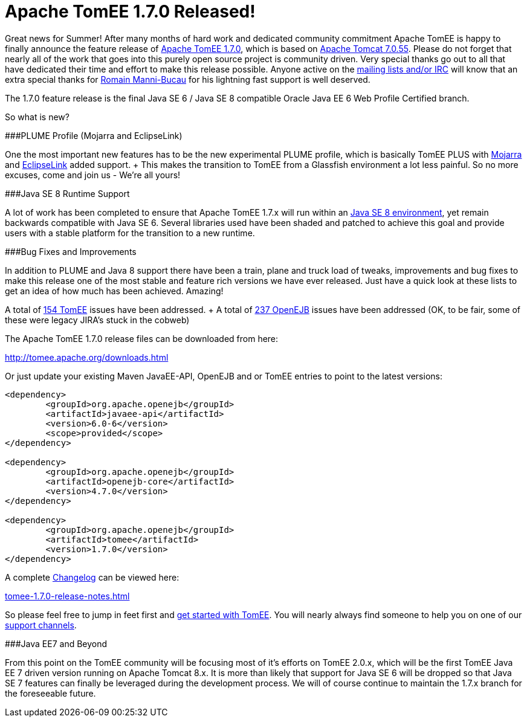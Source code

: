 = Apache TomEE 1.7.0 Released!

Great news for Summer!
After many months of hard work and dedicated community commitment Apache TomEE is happy to finally announce the feature release of http://tomee.apache.org/downloads.html[Apache TomEE 1.7.0], which is based on http://tomcat.apache.org/tomcat-7.0-doc/index.html[Apache Tomcat 7.0.55].
Please do not forget that nearly all of the work that goes into this purely open source project is community driven.
Very special thanks go out to all that have dedicated their time and effort to make this release possible.
Anyone active on the http://tomee.apache.org/support.html[mailing lists and/or IRC] will know that an extra special thanks for http://rmannibucau.wordpress.com[Romain Manni-Bucau] for his lightning fast support is well deserved.

The 1.7.0 feature release is the final Java SE 6 / Java SE 8 compatible Oracle Java EE 6 Web Profile Certified branch.

So what is new?

###PLUME Profile (Mojarra and EclipseLink)

One the most important new features has to be the new experimental PLUME profile, which is basically TomEE PLUS with https://javaserverfaces.java.net/[Mojarra] and http://www.eclipse.org/eclipselink/[EclipseLink] added support.
+ This makes the transition to TomEE from a Glassfish environment a lot less painful.
So no more excuses, come and join us - We're all yours!

###Java SE 8 Runtime Support

A lot of work has been completed to ensure that Apache TomEE 1.7.x will run within an http://www.oracle.com/technetwork/java/javase/downloads/index.html[Java SE 8 environment], yet remain backwards compatible with Java SE 6.
Several libraries used have been shaded and patched to achieve this goal and provide users with a stable platform for the transition to a new runtime.

###Bug Fixes and Improvements

In addition to PLUME and Java 8 support there have been a train, plane and truck load of tweaks, improvements and bug fixes to make this release one of the most stable and feature rich versions we have ever released.
Just have a quick look at these lists to get an idea of how much has been achieved.
Amazing!

A total of https://issues.apache.org/jira/secure/IssueNavigator.jspa?reset=true&mode=hide&jqlQuery=project+%3D+TOMEE+AND+fixVersion+%3D+1.7.0[154 TomEE] issues have been addressed.
+ A total of https://issues.apache.org/jira/secure/IssueNavigator.jspa?reset=true&mode=hide&jqlQuery=project+%3D+OPENEJB+AND+fixVersion+%3D+4.7.0[237 OpenEJB] issues have been addressed (OK, to be fair, some of these were legacy JIRA's stuck in the cobweb)

The Apache TomEE 1.7.0 release files can be downloaded from here:

http://tomee.apache.org/downloads.html

Or just update your existing Maven JavaEE-API, OpenEJB and or TomEE entries to point to the latest versions:

....
<dependency>
	<groupId>org.apache.openejb</groupId>
	<artifactId>javaee-api</artifactId>
	<version>6.0-6</version>
	<scope>provided</scope>
</dependency>

<dependency>
	<groupId>org.apache.openejb</groupId>
	<artifactId>openejb-core</artifactId>
	<version>4.7.0</version>
</dependency>

<dependency>
	<groupId>org.apache.openejb</groupId>
	<artifactId>tomee</artifactId>
	<version>1.7.0</version>
</dependency>
....

A complete link:tomee-1.7.0-release-notes.html[Changelog] can be viewed here:

link:tomee-1.7.0-release-notes.html[tomee-1.7.0-release-notes.html]

So please feel free to jump in feet first and http://tomee.apache.org/documentation.html[get started with TomEE].
You will nearly always find someone to help you on one of our http://tomee.apache.org/support.html[support channels].

###Java EE7 and Beyond

From this point on the TomEE community will be focusing most of it's efforts on TomEE 2.0.x, which will be the first TomEE Java EE 7 driven version running on Apache Tomcat 8.x.
It is more than likely that support for Java SE 6 will be dropped so that Java SE 7 features can finally be leveraged during the development process.
We will of course continue to maintain the 1.7.x branch for the foreseeable future.
